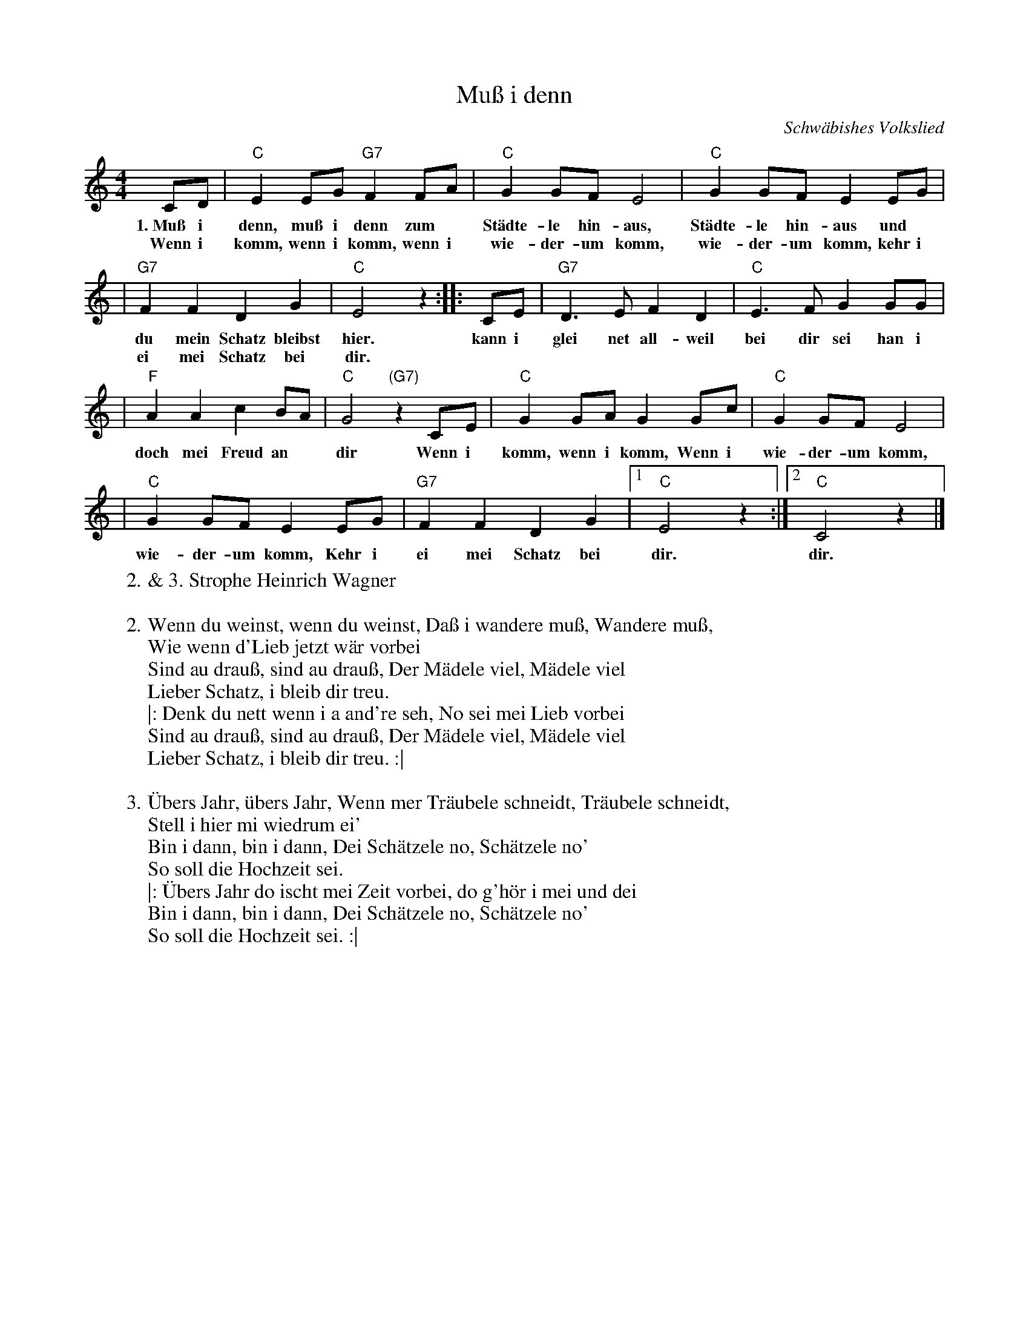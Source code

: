 X: 1
T: Mu\ss i denn
O: Schw\"abishes Volkslied
M: 4/4
L: 1/8
K: C
CD | "C"E2EG "G7"F2FA | "C"G2GF E4 | "C"G2GF E2EG |
w: 1.~Mu\ss i denn, mu\ss i denn zum* St\"adte-le hin-aus, St\"adte-le hin-aus und*
w: Wenn i komm, wenn i komm, wenn i wie-der-um komm, wie-der-um komm, kehr i
| "G7"F2F2 D2G2 | "C"E4 z2 :: CE | "G7"D3E F2D2 | "C"E3F G2GG |
w: du mein Schatz bleibst hier. kann i glei net all-weil bei dir sei han i
w: ei mei Schatz bei dir.
| "F"A2A2 c2BA | "C"G4 "(G7)"z2CE | "C"G2GA G2Gc | "C"G2GF E4 |
w: doch mei Freud an* dir Wenn i komm, wenn i komm, Wenn i wie-der-um komm,
| "C"G2GF E2EG | "G7"F2F2 D2G2 |1 "C"E4 z2 :|2 "C"C4 z2 |]
w: wie-der-um komm, Kehr i ei mei Schatz bei dir. | dir.
%
W: 2. & 3. Strophe Heinrich Wagner
W:
W: 2. Wenn du weinst, wenn du weinst, Da\ss i wandere mu\ss, Wandere mu\ss,
W:       Wie wenn d'Lieb jetzt w\"ar vorbei
W:    Sind au drau\ss, sind au drau\ss, Der M\"adele viel, M\"adele viel
W:       Lieber Schatz, i bleib dir treu.
W: |: Denk du nett wenn i a and're seh, No sei mei Lieb vorbei
W:    Sind au drau\ss, sind au drau\ss, Der M\"adele viel, M\"adele viel
W:       Lieber Schatz, i bleib dir treu. :|
W:
W: 3. \"Ubers Jahr, \"ubers Jahr, Wenn mer Tr\"aubele schneidt, Tr\"aubele schneidt,
W:       Stell i hier mi wiedrum ei'
W: Bin i dann, bin i dann, Dei Sch\"atzele no, Sch\"atzele no'
W:       So soll die Hochzeit sei.
W: |: \"Ubers Jahr do ischt mei Zeit vorbei, do g'h\"or i mei und dei
W:    Bin i dann, bin i dann, Dei Sch\"atzele no, Sch\"atzele no'
W:       So soll die Hochzeit sei. :|
